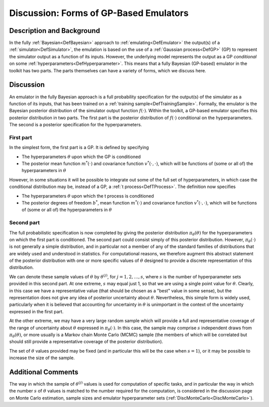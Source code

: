 .. _DiscGPBasedEmulator:

Discussion: Forms of GP-Based Emulators
=======================================

Description and Background
--------------------------

In the fully :ref:`Bayesian<DefBayesian>` approach to
:ref:`emulating<DefEmulator>` the output(s) of a
:ref:`simulator<DefSimulator>`, the emulation is based on the use of
a :ref:`Gaussian process<DefGP>` (GP) to represent the simulator
output as a function of its inputs. However, the underlying model
represents the output as a GP *conditional* on some
:ref:`hyperparameters<DefHyperparameter>`. This means that a fully
Bayesian (GP-based) emulator in the toolkit has two parts. The parts
themselves can have a variety of forms, which we discuss here.

Discussion
----------

An emulator in the fully Bayesian approach is a full probability
specification for the output(s) of the simulator as a function of its
inputs, that has been trained on a :ref:`training
sample<DefTrainingSample>`. Formally, the emulator is the
Bayesian posterior distribution of the simulator output function
:math:`f(\cdot)`. Within the toolkit, a GP-based emulator specifies this
posterior distribution in two parts. The first part is the posterior
distribution of :math:`f(\cdot)` conditional on the hyperparameters. The
second is a posterior specification for the hyperparameters.

First part
~~~~~~~~~~

In the simplest form, the first part is a GP. It is defined by
specifying

-  The hyperparameters :math:`\theta` upon which the GP is conditioned
-  The posterior mean function :math:`m^*(\cdot)` and covariance function
   :math:`v^*(\cdot,\cdot)`, which will be functions of (some or all of)
   the hyperparameters in :math:`\theta`

However, in some situations it will be possible to integrate out some of
the full set of hyperparameters, in which case the conditional
distribution may be, instead of a GP, a :ref:`t
process<DefTProcess>`. The definition now specifies

-  The hyperparameters :math:`\theta` upon which the t process is
   conditioned
-  The posterior degrees of freedom :math:`b^*`, mean function
   :math:`m^*(\cdot)` and covariance function :math:`v^*(\cdot,\cdot)`, which
   will be functions of (some or all of) the hyperparameters in
   :math:`\theta`

Second part
~~~~~~~~~~~

The full probabilistic specification is now completed by giving the
posterior distribution :math:`\pi_\theta(\theta)` for the hyperparameters
on which the first part is conditioned. The second part could consist
simply of this posterior distribution. However, :math:`\pi_\theta(\cdot)`
is not generally a simple distribution, and in particular not a member
of any of the standard families of distributions that are widely used
and understood in statistics. For computational reasons, we therefore
augment this abstract statement of the posterior distribution with one
or more specific values of :math:`\theta` designed to provide a discrete
representation of this distribution.

We can denote these sample values of :math:`\theta` by :math:`\theta^{(j)}`,
for :math:`j=1,2,\ldots,s`, where :math:`s` is the number of hyperparameter
sets provided in this second part. At one extreme, :math:`s` may equal just
1, so that we are using a single point value for :math:`\theta`. Clearly,
in this case we have a representative value (that should be chosen as a
"best" value in some sense), but the representation does not give any
idea of posterior uncertainty about :math:`\theta`. Nevertheless, this
simple form is widely used, particularly when it is believed that
accounting for uncertainty in :math:`\theta` is unimportant in the context
of the uncertainty expressed in the first part.

At the other extreme, we may have a very large random sample which will
provide a full and representative coverage of the range of uncertainty
about :math:`\theta` expressed in :math:`\pi_\theta(\cdot)`. In this case, the
sample may comprise :math:`s` independent draws from
:math:`\pi_\theta(\theta)`, or more usually is a Markov chain Monte Carlo
(MCMC) sample (the members of which will be correlated but should still
provide a representative coverage of the posterior distribution).

The set of :math:`\theta` values provided may be fixed (and in particular
this will be the case when :math:`s=1`), or it may be possible to increase
the size of the sample.

Additional Comments
-------------------

The way in which the sample of :math:`\theta^{(j)}` values is used
for computation of specific tasks, and in particular the way in which
the number :math:`s` of :math:`\theta` values is matched to the number
required for the computation, is considered in the discussion page on
Monte Carlo estimation, sample sizes and emulator hyperparameter sets
(:ref:`DiscMonteCarlo<DiscMonteCarlo>`).
